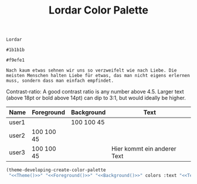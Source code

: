 #+TITLE: Lordar Color Palette

#+NAME: Theme
: Lordar
#+NAME: Foreground
: #1b1b1b
#+NAME: Background
: #f9efe1
#+NAME: Text
: Nach kaum etwas sehnen wir uns so verzweifelt wie nach Liebe. Die meisten Menschen halten Liebe für etwas, das man nicht eigens erlernen muss, sondern dass man einfach empfindet. 

Contrast-ratio: A good contrast ratio is any number above 4.5. Larger text (above 18pt or bold above 14pt) can dip to 3:1, but would ideally be higher.

#+NAME: Colors
| Name  | Foreground | Background | Text                        |
|-------+------------+------------+-----------------------------|
| user1 |            | 100 100 45 |                             |
| user2 | 100 100 45 |            |                             |
| user3 | 100 100 45 |            | Hier kommt ein anderer Text |

#+BEGIN_SRC emacs-lisp :noweb yes :var colors=Colors
  (theme-developing-create-color-palette
   "<<Theme()>>" "<<Foreground()>>" "<<Background()>>" colors :text "<<Text()>>")
#+END_SRC

#+RESULTS:
: #<buffer Lordar>
